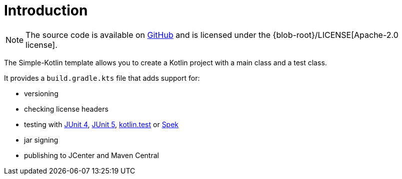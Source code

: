 [[introduction]]
= Introduction

NOTE: The source code is available on https://github.com/boothub-org/boothub-template-simple-kotlin[GitHub] and is licensed under the {blob-root}/LICENSE[Apache-2.0 license].

The Simple-Kotlin template allows you to create a Kotlin project with a main class and a test class.

It provides a `build.gradle.kts` file that adds support for:

- versioning
- checking license headers
- testing with https://junit.org/junit4[JUnit 4],
   https://junit.org/junit5[JUnit 5],
   https://github.com/kotlintest/kotlintest[kotlin.test]
   or http://spekframework.org[Spek]
- jar signing
- publishing to JCenter and Maven Central
